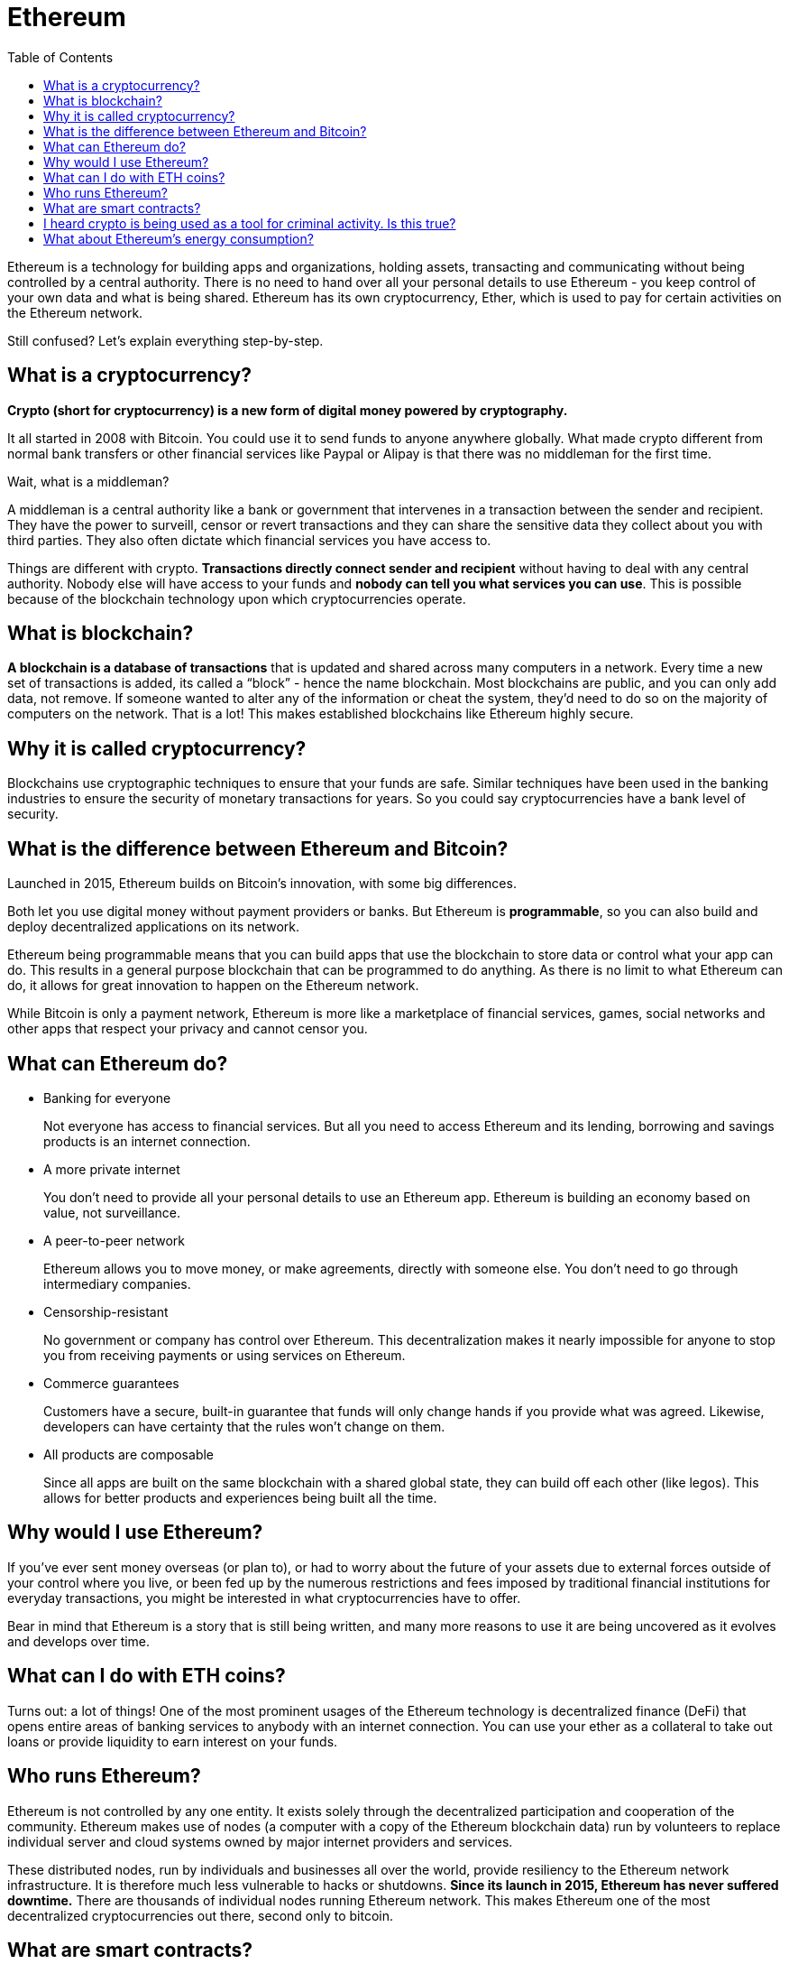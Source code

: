 = Ethereum
:toc: right

====
Ethereum is a technology for building apps and organizations, holding assets, transacting and communicating without being controlled by a central authority. There is no need to hand over all your personal details to use Ethereum - you keep control of your own data and what is being shared. Ethereum has its own cryptocurrency, Ether, which is used to pay for certain activities on the Ethereum network.

Still confused? Let's explain everything step-by-step.
====

== What is a cryptocurrency?

*Crypto (short for cryptocurrency) is a new form of digital money powered by cryptography.*

It all started in 2008 with Bitcoin. You could use it to send funds to anyone anywhere globally. What made crypto different from normal bank transfers or other financial services like Paypal or Alipay is that there was no middleman for the first time.

Wait, what is a middleman?

A middleman is a central authority like a bank or government that intervenes in a transaction between the sender and recipient. They have the power to surveill, censor or revert transactions and they can share the sensitive data they collect about you with third parties. They also often dictate which financial services you have access to.

Things are different with crypto. *Transactions directly connect sender and recipient* without having to deal with any central authority. Nobody else will have access to your funds and *nobody can tell you what services you can use*. This is possible because of the blockchain technology upon which cryptocurrencies operate.

== What is blockchain?

====
*A blockchain is a database of transactions* that is updated and shared across many computers in a network. Every time a new set of transactions is added, its called a “block” - hence the name blockchain. Most blockchains are public, and you can only add data, not remove. If someone wanted to alter any of the information or cheat the system, they’d need to do so on the majority of computers on the network. That is a lot! This makes established blockchains like Ethereum highly secure.
====

== Why it is called cryptocurrency?

====
Blockchains use cryptographic techniques to ensure that your funds are safe. Similar techniques have been used in the banking industries to ensure the security of monetary transactions for years. So you could say cryptocurrencies have a bank level of security.
====

== What is the difference between Ethereum and Bitcoin?

Launched in 2015, Ethereum builds on Bitcoin's innovation, with some big differences.

Both let you use digital money without payment providers or banks. But Ethereum is *programmable*, so you can also build and deploy decentralized applications on its network.

Ethereum being programmable means that you can build apps that use the blockchain to store data or control what your app can do. This results in a general purpose blockchain that can be programmed to do anything. As there is no limit to what Ethereum can do, it allows for great innovation to happen on the Ethereum network.

While Bitcoin is only a payment network, Ethereum is more like a marketplace of financial services, games, social networks and other apps that respect your privacy and cannot censor you.

== What can Ethereum do?

* Banking for everyone
+
Not everyone has access to financial services. But all you need to access Ethereum and its lending, borrowing and savings products is an internet connection.

* A more private internet
+
You don't need to provide all your personal details to use an Ethereum app. Ethereum is building an economy based on value, not surveillance.

* A peer-to-peer network
+
Ethereum allows you to move money, or make agreements, directly with someone else. You don't need to go through intermediary companies.

* Censorship-resistant
+
No government or company has control over Ethereum. This decentralization makes it nearly impossible for anyone to stop you from receiving payments or using services on Ethereum.

* Commerce guarantees
+
Customers have a secure, built-in guarantee that funds will only change hands if you provide what was agreed. Likewise, developers can have certainty that the rules won't change on them.

* All products are composable
+
Since all apps are built on the same blockchain with a shared global state, they can build off each other (like legos). This allows for better products and experiences being built all the time.

== Why would I use Ethereum?

If you’ve ever sent money overseas (or plan to), or had to worry about the future of your assets due to external forces outside of your control where you live, or been fed up by the numerous restrictions and fees imposed by traditional financial institutions for everyday transactions, you might be interested in what cryptocurrencies have to offer.

Bear in mind that Ethereum is a story that is still being written, and many more reasons to use it are being uncovered as it evolves and develops over time.

== What can I do with ETH coins?

Turns out: a lot of things! One of the most prominent usages of the Ethereum technology is decentralized finance (DeFi) that opens entire areas of banking services to anybody with an internet connection. You can use your ether as a collateral to take out loans or provide liquidity to earn interest on your funds.

== Who runs Ethereum?

Ethereum is not controlled by any one entity. It exists solely through the decentralized participation and cooperation of the community. Ethereum makes use of nodes (a computer with a copy of the Ethereum blockchain data) run by volunteers to replace individual server and cloud systems owned by major internet providers and services.

These distributed nodes, run by individuals and businesses all over the world, provide resiliency to the Ethereum network infrastructure. It is therefore much less vulnerable to hacks or shutdowns. *Since its launch in 2015, Ethereum has never suffered downtime.* There are thousands of individual nodes running Ethereum network. This makes Ethereum one of the most decentralized cryptocurrencies out there, second only to bitcoin.

== What are smart contracts?

*Smart contracts are simply computer programs* living on the Ethereum blockchain. They only *execute when triggered by a transaction from a user (or another contract)*. They make Ethereum very flexible in what it can do and distinguish it from other cryptocurrencies. These programs are what we now call decentralized apps, or dapps.

Have you ever used a product that changed its terms of service? Or removed a feature you found useful? Once a smart contract is published to Ethereum, it will be online and operational for as long as Ethereum exists. Not even the author can take it down. Since smart contracts are automated, they do not discriminate against any user and are always ready to use.

Popular examples of smart contracts are lending apps, decentralized trading exchanges, insurance, crowdfunding apps - basically anything you can think of.

== I heard crypto is being used as a tool for criminal activity. Is this true?

Like any form of money, some of it will be misused. However, because all Ethereum transactions happen on an open blockchain, it’s often easier for authorities to track illicit activity than it would be in the traditional financial system, arguably making Ethereum a less appealing choice for those who would rather go undetected.

Crypto is used much less than fiat currencies for criminal purposes according to the key findings of a recent report by Europol, the European Union Agency for Law Enforcement Cooperation:

“The use of cryptocurrencies for illicit activities seems to comprise only a small part of the overall cryptocurrency economy, and it appears to be comparatively smaller than the amount of illicit funds involved in traditional finance.”

== What about Ethereum's energy consumption?

On September 15, 2022, Ethereum went through The Merge upgrade which transitioned Ethereum from proof-of-work to proof-of-stake.

The Merge was Ethereum's biggest upgrade and reduced the energy consumption required to secure Ethereum by 99.95%, creating a more secure network for a much smaller carbon cost. Ethereum is now a low-carbon blockchain while boosting its security and scalability.